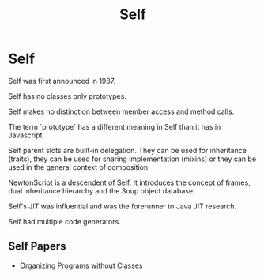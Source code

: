 #+TITLE: Self

* Self

Self was first announced in 1987.

Self has no classes only prototypes.

Self makes no distinction between member access and method calls.

The term `prototype` has a different meaning in Self than it has in
Javascript.

Self parent slots are built-in delegation. They can be used for inheritance
(traits), they can be used for sharing implementation (mixins) or they can be
used in the general context of composition

NewtonScript is a descendent of Self. It introduces the concept of frames, dual
inheritance hierarchy and the Soup object database.

Self's JIT was influential and was the forerunner to Java JIT research.

Self had multiple code generators.

** Self Papers

+ [[http://bibliography.selflanguage.org/_static/organizing-programs.pdf][Organizing Programs without Classes]]
